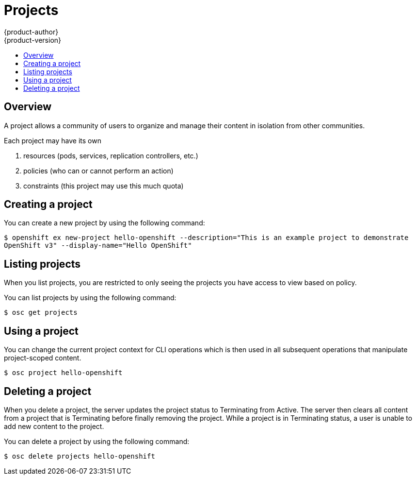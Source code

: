= Projects
{product-author}
{product-version}
:data-uri:
:icons:
:experimental:
:toc: macro
:toc-title:

toc::[]

== Overview

A project allows a community of users to organize and manage their content in isolation from other communities.

Each project may have its own 

1. resources (pods, services, replication controllers, etc.)
2. policies (who can or cannot perform an action)
3. constraints (this project may use this much quota)

== Creating a project

You can create a new project by using the following command:

****
`$ openshift ex new-project hello-openshift --description="This is an example project to demonstrate OpenShift v3" --display-name="Hello OpenShift"`
****

== Listing projects

When you list projects, you are restricted to only seeing the projects you have access to view based on policy.

You can list projects by using the following command:

****
`$ osc get projects`
****

== Using a project

You can change the current project context for CLI operations which is then used in all subsequent operations that manipulate project-scoped content.

****
`$ osc project hello-openshift`
****

== Deleting a project

When you delete a project, the server updates the project status to Terminating from Active.  The server then clears all content from a project that is Terminating before finally removing the project.  While a project is in Terminating status, a user is unable to add new content to the project.

You can delete a project by using the following command:

****
`$ osc delete projects hello-openshift`
****
